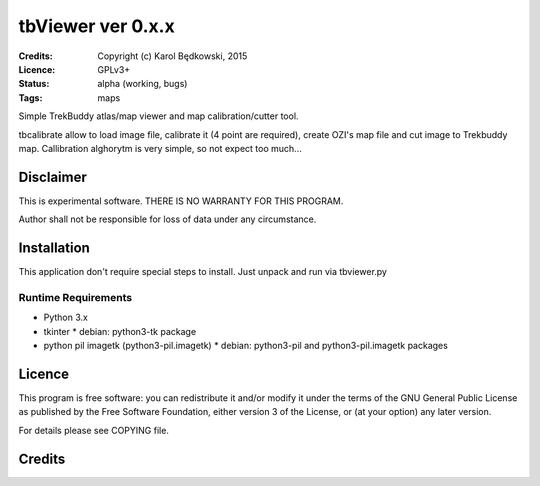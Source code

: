 ++++++++++++++++++++++
 tbViewer ver 0.x.x
++++++++++++++++++++++

:Credits: Copyright (c) Karol Będkowski, 2015
:Licence: GPLv3+
:Status: alpha (working, bugs)
:Tags: maps


Simple TrekBuddy atlas/map viewer and map calibration/cutter tool.

tbcalibrate allow to load image file, calibrate it (4 point are
required), create OZI's map file and cut image to Trekbuddy map.
Callibration alghorytm is very simple, so not expect too much...


Disclaimer
==========

This is experimental software. THERE IS NO WARRANTY FOR THIS PROGRAM.

Author shall not be responsible for loss of data under any circumstance.


Installation
============

This application don't require special steps to install.
Just unpack and run via tbviewer.py

Runtime Requirements
--------------------

* Python 3.x
* tkinter
  * debian: python3-tk package
* python pil imagetk (python3-pil.imagetk)
  * debian: python3-pil and python3-pil.imagetk packages



Licence
=======

This program is free software: you can redistribute it and/or modify
it under the terms of the GNU General Public License as published by
the Free Software Foundation, either version 3 of the License, or
(at your option) any later version.


For details please see COPYING file.


Credits
=======



.. vim: ft=rst tw=72
